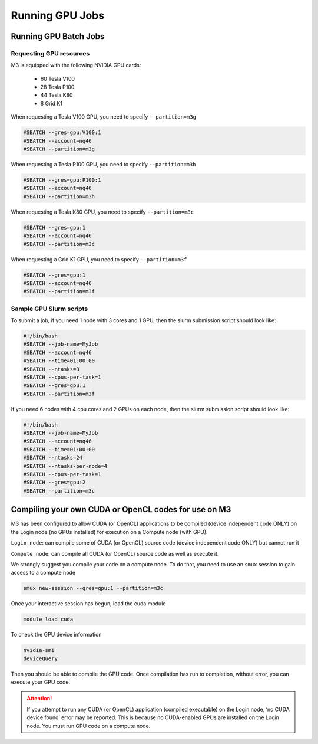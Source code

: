 .. _gpu-jobs:

****************
Running GPU Jobs
****************

Running GPU Batch Jobs
======================

Requesting GPU resources
------------------------

M3 is equipped with the following NVIDIA GPU cards:

    - 60 Tesla V100
    - 28 Tesla P100
    - 44 Tesla K80
    - 8 Grid K1

When requesting a Tesla V100 GPU, you need to specify ``--partition=m3g``

.. code-block:: bash

    #SBATCH --gres=gpu:V100:1 
    #SBATCH --account=nq46 
    #SBATCH --partition=m3g

When requesting a Tesla P100 GPU, you need to specify ``--partition=m3h``

.. code-block:: bash

    #SBATCH --gres=gpu:P100:1 
    #SBATCH --account=nq46 
    #SBATCH --partition=m3h


When requesting a Tesla K80 GPU, you need to specify ``--partition=m3c``

.. code-block:: bash

    #SBATCH --gres=gpu:1 
    #SBATCH --account=nq46 
    #SBATCH --partition=m3c

When requesting a Grid K1 GPU, you need to specify ``--partition=m3f``

.. code-block:: bash

    #SBATCH --gres=gpu:1
    #SBATCH --account=nq46
    #SBATCH --partition=m3f


Sample GPU Slurm scripts
------------------------

To submit a job, if you need 1 node with 3 cores and 1 GPU, then the slurm submission script should look like:

.. code-block:: bash

    #!/bin/bash
    #SBATCH --job-name=MyJob
    #SBATCH --account=nq46
    #SBATCH --time=01:00:00
    #SBATCH --ntasks=3
    #SBATCH --cpus-per-task=1
    #SBATCH --gres=gpu:1
    #SBATCH --partition=m3f

If you need 6 nodes with 4 cpu cores and 2 GPUs on each node, then the slurm submission script should look like:

.. code-block:: bash

    #!/bin/bash
    #SBATCH --job-name=MyJob
    #SBATCH --account=nq46
    #SBATCH --time=01:00:00
    #SBATCH --ntasks=24
    #SBATCH --ntasks-per-node=4
    #SBATCH --cpus-per-task=1
    #SBATCH --gres=gpu:2
    #SBATCH --partition=m3c


Compiling your own CUDA or OpenCL codes for use on M3
=====================================================

M3 has been configured to allow CUDA (or OpenCL) applications to be compiled (device independent code ONLY) on the Login
node (no GPUs installed) for execution on a Compute node (with GPU).

.. image:: /_static/massive-gpu-structure.png

``Login node``: can compile some of CUDA (or OpenCL) source code (device independent code ONLY) but cannot run it

``Compute node``: can compile all CUDA (or OpenCL) source code as well as execute it.

We strongly suggest you compile your code on a compute node. To do that, you need to use an ``smux`` session to gain access to a compute node

.. code-block:: bash

    smux new-session --gres=gpu:1 --partition=m3c

Once your interactive session has begun, load the cuda module

.. code-block:: bash

    module load cuda

To check the GPU device information

.. code-block:: bash

    nvidia-smi
    deviceQuery

Then you should be able to compile the GPU code. Once compilation has run to completion, without error, you can execute your GPU code.

.. attention::
    If you attempt to run any CUDA (or OpenCL) application (compiled executable) on the Login node, ‘no CUDA device found’ error may be
    reported. This is because no CUDA-enabled GPUs are installed on the Login node. You must run GPU code on a compute node.
